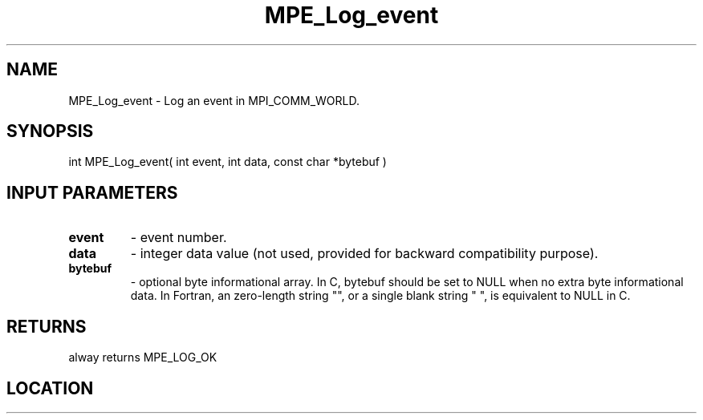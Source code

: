 .TH MPE_Log_event 3 "8/5/2007" " " "MPE"
.SH NAME
MPE_Log_event \-  Log an event in MPI_COMM_WORLD. 
.SH SYNOPSIS
.nf
int MPE_Log_event( int event, int data, const char *bytebuf )
.fi
.SH INPUT PARAMETERS
.PD 0
.TP
.B event   
- event number.
.PD 1
.PD 0
.TP
.B data    
- integer data value
(not used, provided for backward compatibility purpose).
.PD 1
.PD 0
.TP
.B bytebuf 
- optional byte informational array.  In C, bytebuf should be
set to NULL when no extra byte informational data.  In Fortran,
an zero-length string "", or a single blank string " ",
is equivalent to NULL in C.
.PD 1

.SH RETURNS
alway returns MPE_LOG_OK
.SH LOCATION
../src/logging/src/mpe_log.c
